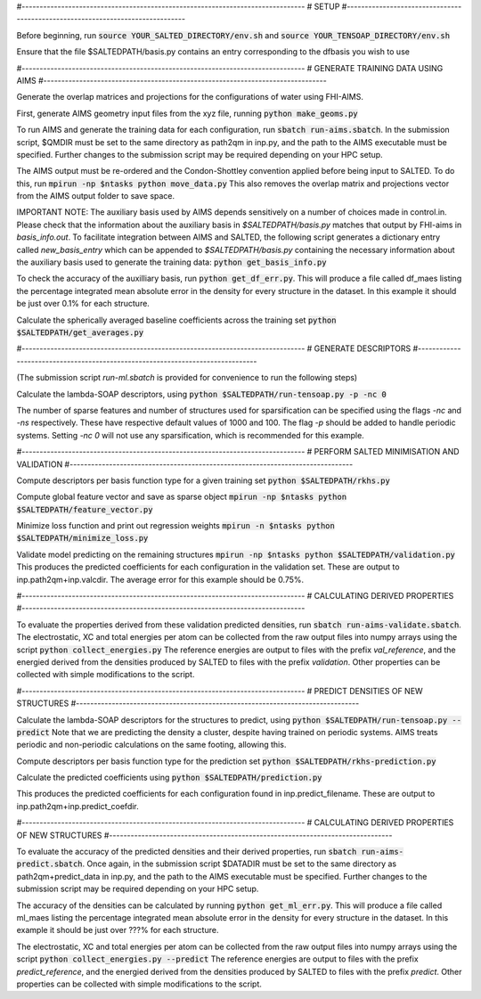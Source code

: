 #-------------------------------------------------------------------------------
# SETUP
#-------------------------------------------------------------------------------

Before beginning, run
:code:`source YOUR_SALTED_DIRECTORY/env.sh`
and 
:code:`source YOUR_TENSOAP_DIRECTORY/env.sh`

Ensure that the file $SALTEDPATH/basis.py contains an entry corresponding to the dfbasis you wish to use

#-------------------------------------------------------------------------------
# GENERATE TRAINING DATA USING AIMS
#-------------------------------------------------------------------------------

Generate the overlap matrices and projections for the configurations of water using FHI-AIMS.

First, generate AIMS geometry input files from the xyz file, running
:code:`python make_geoms.py`

To run AIMS and generate the training data for each configuration, run
:code:`sbatch run-aims.sbatch`.
In the submission script, $QMDIR must be set to the same directory as path2qm in inp.py, and the path to the AIMS executable must be specified. Further changes to the submission script may be required depending on your HPC setup.

The AIMS output must be re-ordered and the Condon-Shottley convention applied before being input to SALTED. To do this, run
:code:`mpirun -np $ntasks python move_data.py`
This also removes the overlap matrix and projections vector from the AIMS output folder to save space.

IMPORTANT NOTE: The auxiliary basis used by AIMS depends sensitively on a number of choices made in control.in. Please check that the information about the auxiliary basis in `$SALTEDPATH/basis.py` matches that output by FHI-aims in `basis_info.out`. To facilitate integration between AIMS and SALTED, the following script generates a dictionary entry called `new_basis_entry` which can be appended to `$SALTEDPATH/basis.py` containing the necessary information about the auxiliary basis used to generate the training data:
:code:`python get_basis_info.py`

To check the accuracy of the auxilliary basis, run :code:`python get_df_err.py`. This will produce a file called df_maes listing the percentage integrated mean absolute error in the density for every structure in the dataset. In this example it should be just over 0.1% for each structure.

Calculate the spherically averaged baseline coefficients across the training set
:code:`python $SALTEDPATH/get_averages.py`

#-------------------------------------------------------------------------------
# GENERATE DESCRIPTORS
#-------------------------------------------------------------------------------

(The submission script `run-ml.sbatch` is provided for convenience to run the following steps)

Calculate the lambda-SOAP descriptors, using
:code:`python $SALTEDPATH/run-tensoap.py -p -nc 0`

The number of sparse features and number of structures used for sparsification can be specified using the flags `-nc` and `-ns` respectively. These have respective default values of 1000 and 100. The flag `-p` should be added to handle periodic systems. Setting `-nc 0` will not use any sparsification, which is recommended for this example.

#-------------------------------------------------------------------------------
# PERFORM SALTED MINIMISATION AND VALIDATION
#-------------------------------------------------------------------------------

Compute descriptors per basis function type for a given training set
:code:`python $SALTEDPATH/rkhs.py`

Compute global feature vector and save as sparse object 
:code:`mpirun -np $ntasks python $SALTEDPATH/feature_vector.py`

Minimize loss function and print out regression weights
:code:`mpirun -n $ntasks python $SALTEDPATH/minimize_loss.py`

Validate model predicting on the remaining structures
:code:`mpirun -np $ntasks python $SALTEDPATH/validation.py`
This produces the predicted coefficients for each configuration in the validation set. These are output to inp.path2qm+inp.valcdir. The average error for this example should be 0.75%.

#-------------------------------------------------------------------------------
# CALCULATING DERIVED PROPERTIES
#-------------------------------------------------------------------------------

To evaluate the properties derived from these validation predicted densities, run
:code:`sbatch run-aims-validate.sbatch`.
The electrostatic, XC and total energies per atom can be collected from the raw output files into numpy arrays using the script
:code:`python collect_energies.py`
The reference energies are output to files with the prefix `val_reference`, and the energied derived from the densities produced by SALTED to files with the prefix `validation`. Other properties can be collected with simple modifications to the script.

#-------------------------------------------------------------------------------
# PREDICT DENSITIES OF NEW STRUCTURES
#-------------------------------------------------------------------------------

Calculate the lambda-SOAP descriptors for the structures to predict, using
:code:`python $SALTEDPATH/run-tensoap.py --predict`
Note that we are predicting the density a cluster, despite having trained on periodic systems. AIMS treats periodic and non-periodic calculations on the same footing, allowing this.

Compute descriptors per basis function type for the prediction set
:code:`python $SALTEDPATH/rkhs-prediction.py`

Calculate the predicted coefficients using
:code:`python $SALTEDPATH/prediction.py`

This produces the predicted coefficients for each configuration found in inp.predict_filename. These are output to inp.path2qm+inp.predict_coefdir.

#-------------------------------------------------------------------------------
# CALCULATING DERIVED PROPERTIES OF NEW STRUCTURES
#-------------------------------------------------------------------------------

To evaluate the accuracy of the predicted densities and their derived properties, run
:code:`sbatch run-aims-predict.sbatch`.
Once again, in the submission script $DATADIR must be set to the same directory as path2qm+predict_data in inp.py, and the path to the AIMS executable must be specified. Further changes to the submission script may be required depending on your HPC setup.

The accuracy of the densities can be calculated by running :code:`python get_ml_err.py`. This will produce a file called ml_maes listing the percentage integrated mean absolute error in the density for every structure in the dataset. In this example it should be just over ???% for each structure.

The electrostatic, XC and total energies per atom can be collected from the raw output files into numpy arrays using the script
:code:`python collect_energies.py --predict`
The reference energies are output to files with the prefix `predict_reference`, and the energied derived from the densities produced by SALTED to files with the prefix `predict`. Other properties can be collected with simple modifications to the script.

